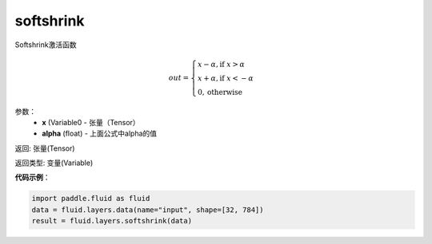 .. _cn_api_fluid_layers_softshrink:

softshrink
-------------------------------

.. py:function:: paddle.fluid.layers.softshrink(x, alpha=None)

Softshrink激活函数

.. math::
    out = \begin{cases}
        x - \alpha, \text{if } x > \alpha \\
        x + \alpha, \text{if } x < -\alpha \\
        0,  \text{otherwise}
        \end{cases}

参数：
    - **x** (Variable0 - 张量（Tensor）
    - **alpha** (float) - 上面公式中alpha的值

返回: 张量(Tensor)

返回类型: 变量(Variable)

**代码示例**：

.. code-block:: python

    import paddle.fluid as fluid
    data = fluid.layers.data(name="input", shape=[32, 784])
    result = fluid.layers.softshrink(data)












